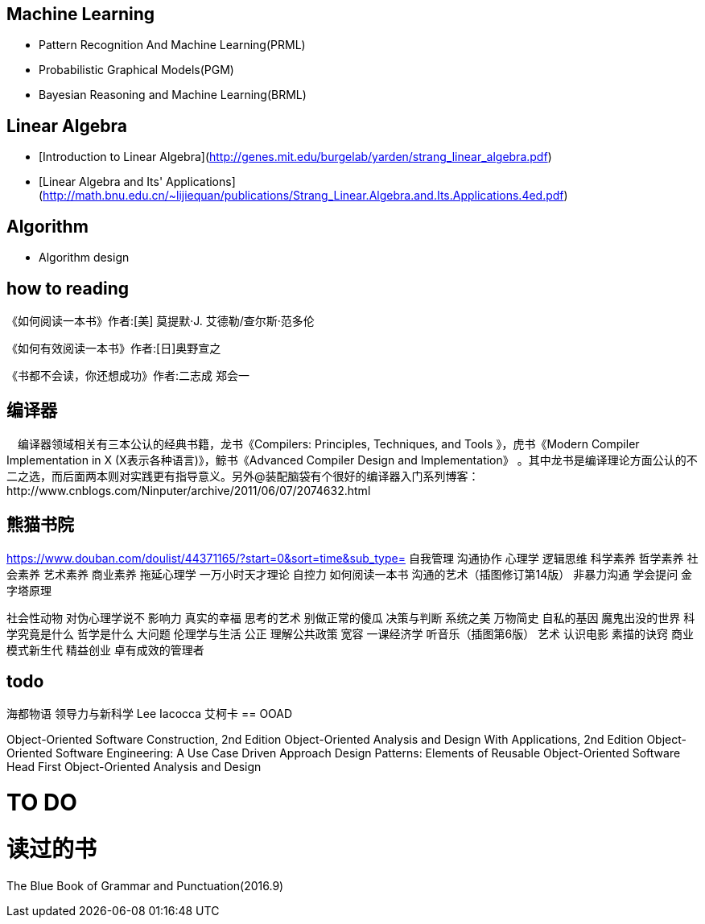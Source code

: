 == Machine Learning

- Pattern Recognition And Machine Learning(PRML)
- Probabilistic Graphical Models(PGM)
- Bayesian Reasoning and Machine Learning(BRML)



== Linear Algebra

- [Introduction to Linear Algebra](http://genes.mit.edu/burgelab/yarden/strang_linear_algebra.pdf)
- [Linear Algebra and Its' Applications](http://math.bnu.edu.cn/~lijiequan/publications/Strang_Linear.Algebra.and.Its.Applications.4ed.pdf)

== Algorithm

- Algorithm design

== how to reading 
《如何阅读一本书》作者:[美] 莫提默·J. 艾德勒/查尔斯·范多伦

《如何有效阅读一本书》作者:[日]奥野宣之

《书都不会读，你还想成功》作者:二志成 郑会一


== 编译器

　编译器领域相关有三本公认的经典书籍，龙书《Compilers: Principles, Techniques, and Tools 》，虎书《Modern Compiler Implementation in X (X表示各种语言)》，鲸书《Advanced Compiler Design and Implementation》
。其中龙书是编译理论方面公认的不二之选，而后面两本则对实践更有指导意义。另外@装配脑袋有个很好的编译器入门系列博客：http://www.cnblogs.com/Ninputer/archive/2011/06/07/2074632.html

== 熊猫书院
https://www.douban.com/doulist/44371165/?start=0&sort=time&sub_type=
自我管理
沟通协作
心理学
逻辑思维
科学素养
哲学素养
社会素养 
艺术素养
商业素养
拖延心理学
一万小时天才理论
自控力
如何阅读一本书
沟通的艺术（插图修订第14版）
非暴力沟通
学会提问
金字塔原理

社会性动物
对伪心理学说不
影响力
真实的幸福
思考的艺术
别做正常的傻瓜
决策与判断
系统之美
万物简史
自私的基因
魔鬼出没的世界
科学究竟是什么
哲学是什么
大问题
伦理学与生活
公正
理解公共政策
宽容
一课经济学
听音乐（插图第6版）
艺术
认识电影
素描的诀窍
商业模式新生代
精益创业
卓有成效的管理者

== todo

海都物语
领导力与新科学
Lee Iacocca
艾柯卡 
== OOAD

Object-Oriented Software Construction, 2nd Edition 
Object-Oriented Analysis and Design With Applications, 2nd Edition 
Object-Oriented Software Engineering: A Use Case Driven Approach 
Design Patterns: Elements of Reusable Object-Oriented Software
Head First Object-Oriented Analysis and Design


= TO DO


= 读过的书

The Blue Book of Grammar and Punctuation(2016.9)




